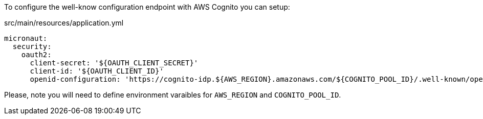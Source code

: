 To configure the well-know configuration endpoint with AWS Cognito you can setup:

[source, yaml]
.src/main/resources/application.yml
----
micronaut:
  security:
    oauth2:
      client-secret: '${OAUTH_CLIENT_SECRET}'
      client-id: '${OAUTH_CLIENT_ID}'
      openid-configuration: 'https://cognito-idp.${AWS_REGION}.amazonaws.com/${COGNITO_POOL_ID}/.well-known/openid-configuration'
----

Please, note you will need to define environment varaibles for `AWS_REGION` and `COGNITO_POOL_ID`.